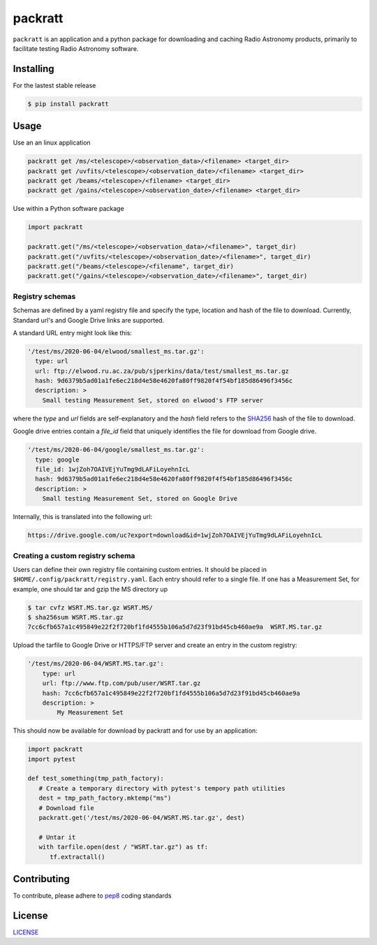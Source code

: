 packratt
========

``packratt`` is an application and a python package for downloading and
caching Radio Astronomy products, primarily to facilitate testing Radio
Astronomy software.

Installing
----------

For the lastest stable release

.. code:: bash

   $ pip install packratt

Usage
-----

Use an an linux application

.. code:: bash

   packratt get /ms/<telescope>/<observation_data>/<filename> <target_dir>
   packratt get /uvfits/<telescope>/<observation_date>/<filename> <target_dir>
   packratt get /beams/<telescope>/<filename> <target_dir>
   packratt get /gains/<telescope>/<observation_date>/<filename> <target_dir>

Use within a Python software package

.. code:: python

   import packratt

   packratt.get("/ms/<telescope>/<observation_data>/<filename>", target_dir)
   packratt.get("/uvfits/<telescope>/<observation_date>/<filename>", target_dir)
   packratt.get("/beams/<telescope>/<filename", target_dir)
   packratt.get("/gains/<telescope>/<observation_date>/<filename>", target_dir)

Registry schemas
~~~~~~~~~~~~~~~~

Schemas are defined by a yaml registry file and specify the type, location
and hash of the file to download. Currently, Standard url's and
Google Drive links are supported.

A standard URL entry might look like this:

.. code:: yaml

   '/test/ms/2020-06-04/elwood/smallest_ms.tar.gz':
     type: url
     url: ftp://elwood.ru.ac.za/pub/sjperkins/data/test/smallest_ms.tar.gz
     hash: 9d6379b5ad01a1fe6ec218d4e58e4620fa80ff9820f4f54bf185d86496f3456c
     description: >
       Small testing Measurement Set, stored on elwood's FTP server

where the `type` and `url` fields are self-explanatory and the `hash` field refers to
the `SHA256 <https://en.wikipedia.org/wiki/SHA-2_>`_ hash of the file to download.

Google drive entries contain a `file_id` field that uniquely identifies the file
for download from Google drive.

.. code:: yaml

   '/test/ms/2020-06-04/google/smallest_ms.tar.gz':
     type: google
     file_id: 1wjZoh7OAIVEjYuTmg9dLAFiLoyehnIcL
     hash: 9d6379b5ad01a1fe6ec218d4e58e4620fa80ff9820f4f54bf185d86496f3456c
     description: >
       Small testing Measurement Set, stored on Google Drive

Internally, this is translated into the following url:

.. code::

    https://drive.google.com/uc?export=download&id=1wjZoh7OAIVEjYuTmg9dLAFiLoyehnIcL



Creating a custom registry schema
~~~~~~~~~~~~~~~~~~~~~~~~~~~~~~~~~

Users can define their own registry file containing custom entries.
It should be placed in ``$HOME/.config/packratt/registry.yaml``.
Each entry should refer to a single file. If one has a Measurement Set,
for example, one should tar and gzip the MS directory up

.. code:: bash

    $ tar cvfz WSRT.MS.tar.gz WSRT.MS/
    $ sha256sum WSRT.MS.tar.gz
    7cc6cfb657a1c495849e22f2f720bf1fd4555b106a5d7d23f91bd45cb460ae9a  WSRT.MS.tar.gz

Upload the tarfile to Google Drive or HTTPS/FTP server and create an entry in
the custom registry:

.. code:: yaml

    '/test/ms/2020-06-04/WSRT.MS.tar.gz':
        type: url
        url: ftp://www.ftp.com/pub/user/WSRT.tar.gz
        hash: 7cc6cfb657a1c495849e22f2f720bf1fd4555b106a5d7d23f91bd45cb460ae9a
        description: >
            My Measurement Set

This should now be available for download by packratt and for use
by an application:

.. code:: python

   import packratt
   import pytest

   def test_something(tmp_path_factory):
      # Create a temporary directory with pytest's tempory path utilities
      dest = tmp_path_factory.mktemp("ms")
      # Download file
      packratt.get('/test/ms/2020-06-04/WSRT.MS.tar.gz', dest)

      # Untar it
      with tarfile.open(dest / "WSRT.tar.gz") as tf:
         tf.extractall()

Contributing
------------

To contribute, please adhere to
`pep8 <https://www.python.org/dev/peps/pep-0008/>`__ coding standards

License
-------

`LICENSE <LICENSE>`__
